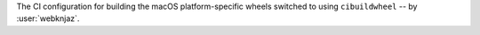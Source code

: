The CI configuration for building the macOS platform-specific
wheels switched to using ``cibuildwheel`` -- by :user:`webknjaz`.
